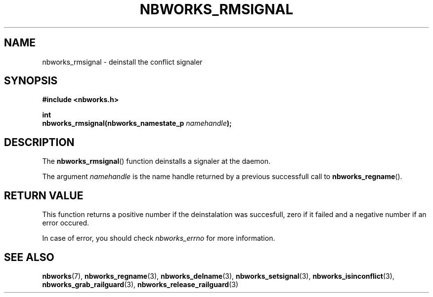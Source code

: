 .TH NBWORKS_RMSIGNAL 3  2013-05-01 "" "Nbworks Manual"
.SH NAME
nbworks_rmsignal \- deinstall the conflict signaler
.SH SYNOPSIS
.nf
.B #include <nbworks.h>
.sp
.BI "int"
.br
.BI "  nbworks_rmsignal(nbworks_namestate_p " namehandle ");"
.fi
.SH DESCRIPTION
The \fBnbworks_rmsignal\fP() function deinstalls a signaler at the
daemon.
.PP
The argument \fInamehandle\fP is the name handle returned by a
previous successfull call to \fBnbworks_regname\fP().
.SH "RETURN VALUE"
This function returns a positive number if the deinstalation was
succesfull, zero if it failed and a negative number if an error
occured.
.PP
In case of error, you should check \fInbworks_errno\fP for more
information.
.SH "SEE ALSO"
.BR nbworks (7),
.BR nbworks_regname (3),
.BR nbworks_delname (3),
.BR nbworks_setsignal (3),
.BR nbworks_isinconflict (3),
.BR nbworks_grab_railguard (3),
.BR nbworks_release_railguard (3)
